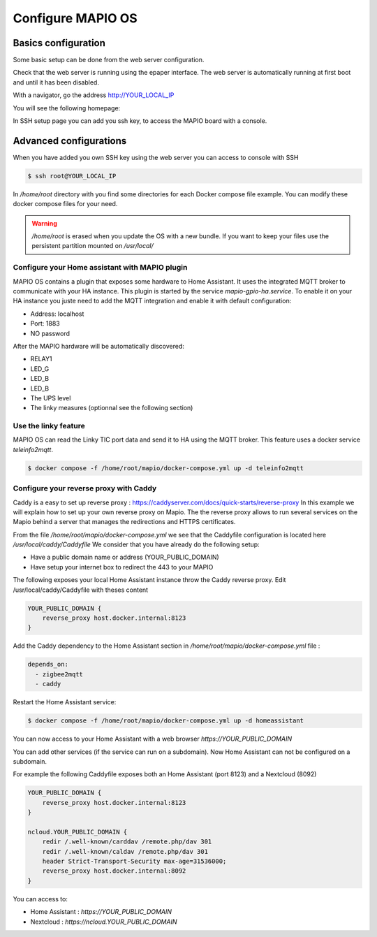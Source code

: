 Configure MAPIO OS
===================

Basics configuration
---------------------

Some basic setup can be done from the web server configuration.

Check that the web server is running using the epaper interface.
The web server is automatically running at first boot and until it has been disabled.

With a navigator, go the address 
http://YOUR_LOCAL_IP

You will see the following homepage:

.. image:: ../images/webapp_home.png
   :width: 600

In SSH setup page you can add you ssh key, to access the MAPIO board with a console.

Advanced configurations
------------------------

When you have added you own SSH key using the web server you can access to console with SSH

.. code-block:: console

    $ ssh root@YOUR_LOCAL_IP


In */home/root* directory with you find some directories for each Docker compose file example.
You can modify these docker compose files for your need.

.. warning::
    */home/root* is erased when you update the OS with a new bundle. If you want to keep your files use the persistent partition mounted on */usr/local/*

Configure your Home assistant with MAPIO plugin
^^^^^^^^^^^^^^^^^^^^^^^^^^^^^^^^^^^^^^^^^^^^^^^^^^

MAPIO OS contains a plugin that exposes some hardware to Home Assistant. It uses the integrated MQTT broker to communicate with your HA instance.
This plugin is started by the service *mapio-gpio-ha.service*.
To enable it on your HA instance you juste need to add the MQTT integration and enable it with default configuration:

* Address: localhost
* Port: 1883
* NO password

After the MAPIO hardware will be automatically discovered:

* RELAY1
* LED_G
* LED_B
* LED_B
* The UPS level
* The linky measures (optionnal see the following section)

Use the linky feature
^^^^^^^^^^^^^^^^^^^^^^^^^

MAPIO OS can read the Linky TIC port data and send it to HA using the MQTT broker.
This feature uses a docker service *teleinfo2mqtt*.

.. code-block:: console

    $ docker compose -f /home/root/mapio/docker-compose.yml up -d teleinfo2mqtt


Configure your reverse proxy with Caddy
^^^^^^^^^^^^^^^^^^^^^^^^^^^^^^^^^^^^^^^^

Caddy is a easy to set up reverse proxy : https://caddyserver.com/docs/quick-starts/reverse-proxy
In this example we will explain how to set up your own reverse proxy on Mapio.
The the reverse proxy allows to run several services on the Mapio behind a server that manages the redirections and HTTPS certificates.

From the file */home/root/mapio/docker-compose.yml* we see that the Caddyfile configuration is located here */usr/local/caddy/Caddyfile*
We consider that you have already do the following setup:

* Have a public domain name or address (YOUR_PUBLIC_DOMAIN)
* Have setup your internet box to redirect the 443 to your MAPIO

The following exposes your local Home Assistant instance throw the Caddy reverse proxy.
Edit /usr/local/caddy/Caddyfile with theses content

.. code-block:: console

    YOUR_PUBLIC_DOMAIN {
        reverse_proxy host.docker.internal:8123
    }

Add the Caddy dependency to the Home Assistant section in */home/root/mapio/docker-compose.yml* file : 

.. code-block:: console

    depends_on:
      - zigbee2mqtt
      - caddy

Restart the Home Assistant service:

.. code-block:: console

    $ docker compose -f /home/root/mapio/docker-compose.yml up -d homeassistant


You can now access to your Home Assistant with a web browser *https://YOUR_PUBLIC_DOMAIN*

You can add other services (if the service can run on a subdomain). Now Home Assistant can not be configured on a subdomain.

For example the following Caddyfile exposes both an Home Assistant (port 8123) and a Nextcloud (8092)

.. code-block:: console

    YOUR_PUBLIC_DOMAIN {
        reverse_proxy host.docker.internal:8123
    }

    ncloud.YOUR_PUBLIC_DOMAIN {
        redir /.well-known/carddav /remote.php/dav 301
        redir /.well-known/caldav /remote.php/dav 301
        header Strict-Transport-Security max-age=31536000;
        reverse_proxy host.docker.internal:8092
    }

You can access to:

* Home Assistant : *https://YOUR_PUBLIC_DOMAIN*
* Nextcloud : *https://ncloud.YOUR_PUBLIC_DOMAIN*